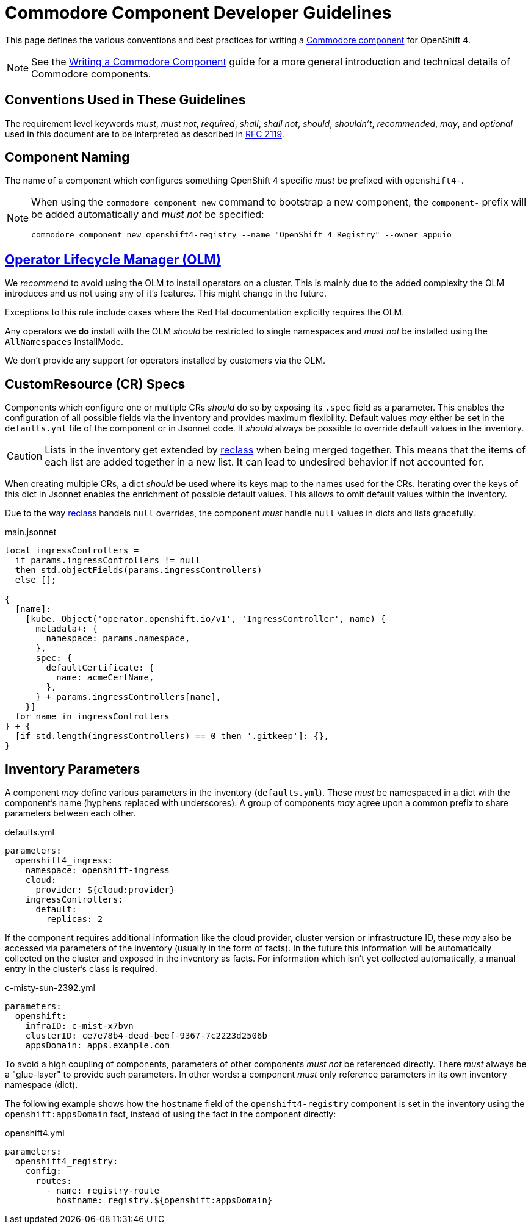 = Commodore Component Developer Guidelines

This page defines the various conventions and best practices for writing a https://syn.tools/commodore/index.html[Commodore component] for OpenShift 4.

[NOTE]
====
See the https://syn.tools/commodore/writing-a-component.html[Writing a Commodore Component] guide for a more general introduction and technical details of Commodore components.
====

== Conventions Used in These Guidelines

The requirement level keywords _must_, _must not_, _required_, _shall_, _shall not_, _should_, _shouldn't_, _recommended_, _may_, and _optional_ used in this document are to be interpreted as described in https://www.ietf.org/rfc/rfc2119.txt[RFC 2119].


== Component Naming

The name of a component which configures something OpenShift 4 specific _must_ be prefixed with `openshift4-`.

[NOTE]
====
When using the `commodore component new` command to bootstrap a new component, the `component-` prefix will be added automatically and _must not_ be specified:

[source,console]
----
commodore component new openshift4-registry --name "OpenShift 4 Registry" --owner appuio
----
====


== https://docs.openshift.com/container-platform/latest/operators/understanding_olm/olm-understanding-olm.html[Operator Lifecycle Manager (OLM)]

We _recommend_ to avoid using the OLM to install operators on a cluster.
This is mainly due to the added complexity the OLM introduces and us not using any of it's features. This might change in the future.

Exceptions to this rule include cases where the Red Hat documentation explicitly requires the OLM.

Any operators we **do** install with the OLM _should_ be restricted to single namespaces and _must not_ be installed using the `AllNamespaces` InstallMode.

We don't provide any support for operators installed by customers via the OLM.


== CustomResource (CR) Specs

Components which configure one or multiple CRs _should_ do so by exposing its `.spec` field as a parameter.
This enables the configuration of all possible fields via the inventory and provides maximum flexibility.
Default values _may_ either be set in the `defaults.yml` file of the component or in Jsonnet code.
It _should_ always be possible to override default values in the inventory.

[CAUTION]
====
Lists in the inventory get extended by http://reclass.pantsfullofunix.net/operations.html#data-merging[reclass] when being merged together.
This means that the items of each list are added together in a new list.
It can lead to undesired behavior if not accounted for.
====

When creating multiple CRs, a dict _should_ be used where its keys map to the names used for the CRs.
Iterating over the keys of this dict in Jsonnet enables the enrichment of possible default values.
This allows to omit default values within the inventory.

Due to the way http://reclass.pantsfullofunix.net/index.html[reclass] handels `null` overrides, the component _must_ handle `null` values in dicts and lists gracefully.

.main.jsonnet
[source,jsonnet]
----
local ingressControllers =
  if params.ingressControllers != null
  then std.objectFields(params.ingressControllers)
  else [];

{
  [name]:
    [kube._Object('operator.openshift.io/v1', 'IngressController', name) {
      metadata+: {
        namespace: params.namespace,
      },
      spec: {
        defaultCertificate: {
          name: acmeCertName,
        },
      } + params.ingressControllers[name],
    }]
  for name in ingressControllers
} + {
  [if std.length(ingressControllers) == 0 then '.gitkeep']: {},
}
----


== Inventory Parameters

A component _may_ define various parameters in the inventory (`defaults.yml`).
These _must_ be namespaced in a dict with the component's name (hyphens replaced with underscores).
A group of components _may_ agree upon a common prefix to share parameters between each other.

.defaults.yml
[source,yaml]
----
parameters:
  openshift4_ingress:
    namespace: openshift-ingress
    cloud:
      provider: ${cloud:provider}
    ingressControllers:
      default:
        replicas: 2

----

If the component requires additional information like the cloud provider, cluster version or infrastructure ID, these _may_ also be accessed via parameters of the inventory (usually in the form of facts).
In the future this information will be automatically collected on the cluster and exposed in the inventory as facts.
For information which isn't yet collected automatically, a manual entry in the cluster's class is required.

.c-misty-sun-2392.yml
[source,yaml]
----
parameters:
  openshift:
    infraID: c-mist-x7bvn
    clusterID: ce7e78b4-dead-beef-9367-7c2223d2506b
    appsDomain: apps.example.com
----

To avoid a high coupling of components, parameters of other components _must not_ be referenced directly.
There _must_ always be a "glue-layer" to provide such parameters.
In other words: a component _must_ only reference parameters in its own inventory namespace (dict).

The following example shows how the `hostname` field of the `openshift4-registry` component is set in the inventory using the `openshift:appsDomain` fact, instead of using the fact in the component directly:

.openshift4.yml
[source,yaml]
----
parameters:
  openshift4_registry:
    config:
      routes:
        - name: registry-route
          hostname: registry.${openshift:appsDomain}
----
